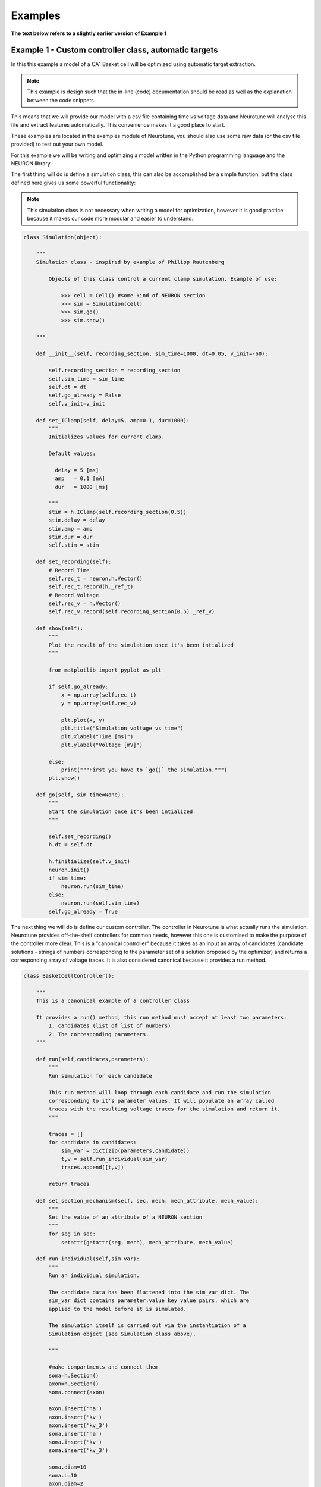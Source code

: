 Examples
========

**The text below refers to a slightly earlier version of Example 1**

Example 1 - Custom controller class, automatic targets
------------------------------------------------------

In this this example a model of a CA1 Basket cell will be 
optimized using automatic target extraction.

.. note::
   This example is design such that the in-line (code) 
   documentation should be read as well as the explanation 
   between the code snippets. 

This means that we will provide our model with a csv file containing time 
vs voltage data and Neurotune will analyse this file and extract
features automatically. This convenience makes it a good place to start.

These examples are located in the examples module of Neurotune, you
should also use some raw data (or the csv file provided) to test out 
your own model.

For this example we will be writing and optimizing a model written in the Python
programming language and the NEURON library.

The first thing will do is define a simulation class, this can also be accomplished
by a simple function, but the class defined here gives us some powerful functionality:

.. note::
   This simulation class is not necessary when writing a 
   model for optimization, however it is good practice 
   because it makes our code more modular and easier to understand.

.. code-block:: python

    class Simulation(object):
    
        """
        Simulation class - inspired by example of Philipp Rautenberg
    
            Objects of this class control a current clamp simulation. Example of use:
    
                >>> cell = Cell() #some kind of NEURON section
                >>> sim = Simulation(cell)
                >>> sim.go()
                >>> sim.show()
    
        """
    
        def __init__(self, recording_section, sim_time=1000, dt=0.05, v_init=-60):
    
            self.recording_section = recording_section
            self.sim_time = sim_time
            self.dt = dt
            self.go_already = False
            self.v_init=v_init
    
        def set_IClamp(self, delay=5, amp=0.1, dur=1000):
            """
            Initializes values for current clamp.
            
            Default values:
              
              delay = 5 [ms]
              amp   = 0.1 [nA]
              dur   = 1000 [ms]
    
            """
            stim = h.IClamp(self.recording_section(0.5))
            stim.delay = delay
            stim.amp = amp
            stim.dur = dur
            self.stim = stim
    
        def set_recording(self):
            # Record Time
            self.rec_t = neuron.h.Vector()
            self.rec_t.record(h._ref_t)
            # Record Voltage
            self.rec_v = h.Vector()
            self.rec_v.record(self.recording_section(0.5)._ref_v)
    
        def show(self):
            """
            Plot the result of the simulation once it's been intialized
            """
    
            from matplotlib import pyplot as plt
    
            if self.go_already:
                x = np.array(self.rec_t)
                y = np.array(self.rec_v)
    
                plt.plot(x, y)
                plt.title("Simulation voltage vs time")
                plt.xlabel("Time [ms]")
                plt.ylabel("Voltage [mV]")
    
            else:
                print("""First you have to `go()` the simulation.""")
            plt.show()
        
        def go(self, sim_time=None):
            """
            Start the simulation once it's been intialized
            """
    
            self.set_recording()
            h.dt = self.dt
            
            h.finitialize(self.v_init)
            neuron.init()
            if sim_time:
                neuron.run(sim_time)
            else:
                neuron.run(self.sim_time)
            self.go_already = True

The next thing we will do is define our custom controller. 
The controller in Neurotune is what actually runs the simulation.
Neurotune provides off-the-shelf controllers for common needs,
however this one is customised to make the purpose of the controller
more clear. This is a "canonical controller" because it takes as an input an array
of candidates (candidate solutions - strings of numbers corresponding
to the parameter set of a solution proposed by the optimizer) and returns
a corresponding array of voltage traces. It is also considered canonical because
it provides a run method.


.. code-block:: python

    class BasketCellController():
    
        """
        This is a canonical example of a controller class
    
        It provides a run() method, this run method must accept at least two parameters:
            1. candidates (list of list of numbers)
            2. The corresponding parameters. 
        """
    
        def run(self,candidates,parameters):
            """
            Run simulation for each candidate
            
            This run method will loop through each candidate and run the simulation
            corresponding to it's parameter values. It will populate an array called
            traces with the resulting voltage traces for the simulation and return it.
            """
    
            traces = []
            for candidate in candidates:
                sim_var = dict(zip(parameters,candidate))
                t,v = self.run_individual(sim_var)
                traces.append([t,v])
    
            return traces
    
        def set_section_mechanism(self, sec, mech, mech_attribute, mech_value):
            """
            Set the value of an attribute of a NEURON section
            """
            for seg in sec:
                setattr(getattr(seg, mech), mech_attribute, mech_value)
        
        def run_individual(self,sim_var):
            """
            Run an individual simulation.
    
            The candidate data has been flattened into the sim_var dict. The
            sim_var dict contains parameter:value key value pairs, which are
            applied to the model before it is simulated.
    
            The simulation itself is carried out via the instantiation of a
            Simulation object (see Simulation class above).
    
            """
    
            #make compartments and connect them
            soma=h.Section()
            axon=h.Section()
            soma.connect(axon)
        
            axon.insert('na')
            axon.insert('kv')
            axon.insert('kv_3')
            soma.insert('na')
            soma.insert('kv')
            soma.insert('kv_3')
        
            soma.diam=10
            soma.L=10
            axon.diam=2
            axon.L=100
        
            #soma.insert('canrgc')
            #soma.insert('cad2')
        
            self.set_section_mechanism(axon,'na','gbar',sim_var['axon_gbar_na'])
            self.set_section_mechanism(axon,'kv','gbar',sim_var['axon_gbar_kv'])
            self.set_section_mechanism(axon,'kv_3','gbar',sim_var['axon_gbar_kv3'])
            self.set_section_mechanism(soma,'na','gbar',sim_var['soma_gbar_na'])
            self.set_section_mechanism(soma,'kv','gbar',sim_var['soma_gbar_kv'])
            self.set_section_mechanism(soma,'kv_3','gbar',sim_var['soma_gbar_kv3'])
        
            for sec in h.allsec():
                sec.insert('pas')
                sec.Ra=300
                sec.cm=0.75
                self.set_section_mechanism(sec,'pas','g',1.0/30000)
                self.set_section_mechanism(sec,'pas','e',-70)
        
            h.vshift_na=-5.0
            sim=Simulation(soma,sim_time=1000,v_init=-70.0)
            sim.set_IClamp(150, 0.1, 750)
            sim.go()
        
            sim.show()
        
            return np.array(sim.rec_t), np.array(sim.rec_v)
    
The function **main()** is where  the actual optimization takes place - the evaluator,
controller and optimizer classes are instantiated into objects and the optimizer **optimize()**
method is invoked:

.. code-block:: python

    def main():    
        """
        The optimization runs in this main method
        """
        
        #make a controller
        my_controller= BasketCellController()
        
        #parameters to be modified in each simulation
        parameters = ['axon_gbar_na',
                      'axon_gbar_kv',
                      'axon_gbar_kv3',
                      'soma_gbar_na',
                      'soma_gbar_kv',
                      'soma_gbar_kv3']
        
        #above parameters will not be modified outside these bounds:
        min_constraints = [0,0,0,0,0,0]
        max_constraints = [10000,30,1,300,20,2]
    
    
        # EXAMPLE - how to set a seed
        #manual_vals=[50,50,2000,70,70,5,0.1,28.0,49.0,-73.0,23.0] 
    
        #analysis variables, these default values will do:
        analysis_var={'peak_delta':0,
                      'baseline':0,
                      'dvdt_threshold':2}
        
        weights={'average_minimum': 1.0,
                 'spike_frequency_adaptation': 1.0,
                 'trough_phase_adaptation': 1.0,
                 'mean_spike_frequency': 1.0,
                 'average_maximum': 1.0,
                 'trough_decay_exponent': 1.0,
                 'interspike_time_covar': 1.0,
                 'min_peak_no': 1.0,
                 'spike_broadening': 1.0,
                 'spike_width_adaptation': 1.0,
                 'max_peak_no': 1.0,
                 'first_spike_time': 1.0,
                 'peak_decay_exponent': 1.0,
                 'pptd_error':1.0}
        
        
        
        #make an evaluator, using automatic target evaluation:
        my_evaluator=evaluators.IClampEvaluator(controller=my_controller,
                                                analysis_start_time=1,
                                                analysis_end_time=500,
                                                target_data_path='100pA_1.csv',
                                                parameters=parameters,
                                                analysis_var=analysis_var,
                                                weights=weights,
                                                targets=None, # because we're using automatic
                                                automatic=True)
    
        #make an optimizer
        my_optimizer=optimizers.CustomOptimizerA(max_constraints,min_constraints,my_evaluator,
                                          population_size=3,
                                          max_evaluations=100,
                                          num_selected=3,
                                          num_offspring=3,
                                          num_elites=1,
                                          seeds=None)
    
        #run the optimizer
        my_optimizer.optimize()
    
    main()
    

Example 2 - Custom controller class, manual targets
----------------------------------------------------------------
This example is very similar to the one above, but the optimization
is done with manual targets.

This is actually pretty easy. In the example above when the evaluator is defined,
there is a line:

.. code-block:: python
    automatic=true

We now create a targets dictionary, each target must be one which is
available to the specific evaluator, see the evaluator's documentation
to see what analysis it provides.

.. code-block:: python

    manual_targets={'average_minimum': -38.83,
             'spike_frequency_adaptation': 0.01,
             'trough_phase_adaptation': 0.005,
             'mean_spike_frequency': 47.35,
             'average_maximum': 29.32,
             'trough_decay_exponent': 0.11,
             'interspike_time_covar': 0.04,
             'min_peak_no': 34,
             'spike_broadening': 0.81,
             'spike_width_adaptation': 0.00,
             'max_peak_no': 35,
             'first_spike_time': 164.0,
             'peak_decay_exponent': -0.045,
             'pptd_error':0}

And then define the evaluator such that the **automatic** key is set to
false and the targets parameter is set to our targets dict:

.. warning::

   PPTD error and other such deviation functions should always be 0.0.
   PPTD error also does not work if a target data path is not provided and
   an error will result.

.. code-block:: python

   my_evaluator=evaluators.IClampEvaluator(controller=my_controller,
                                           analysis_start_time=1,
                                           analysis_end_time=500,
                                           target_data_path='100pA_1.csv',
                                           parameters=parameters,
                                           analysis_var=analysis_var,
                                           weights=weights,
                                           targets=manual_targets,
                                           automatic=False)

